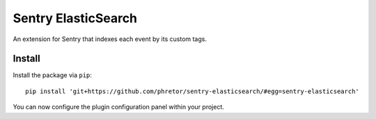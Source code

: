 Sentry ElasticSearch
====================

An extension for Sentry that indexes each event by its custom tags.

Install
-------

Install the package via ``pip``::

    pip install 'git+https://github.com/phretor/sentry-elasticsearch/#egg=sentry-elasticsearch'

You can now configure the plugin configuration panel within your project.
